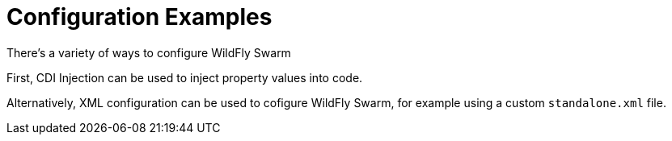 = Configuration Examples

There's a variety of ways to configure WildFly Swarm

First, CDI Injection can be used to inject property values into code.

Alternatively, XML configuration can be used to cofigure WildFly Swarm, for example using a custom `standalone.xml` file.